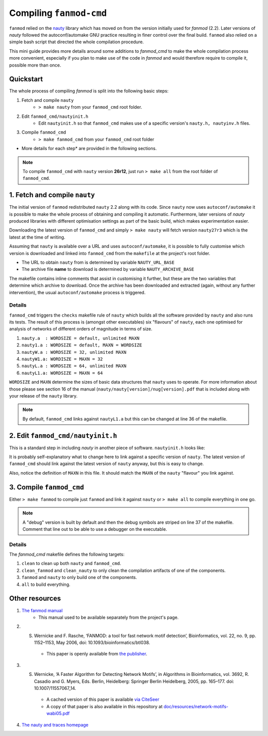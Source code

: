 ========================
Compiling ``fanmod-cmd``
========================

``fanmod`` relied on the `nauty <https://www3.cs.stonybrook.edu/~algorith/implement/nauty/implement.shtml>`_ library which has moved on from the version initially used for `fanmod` (2.2). Later
versions of `nauty` followed the autoconf/automake GNU practice resulting in finer control over the final build. ``fanmod`` also relied on a simple bash script that directed the whole compilation
procedure.

This mini guide provides more details around some additions to `fanmod_cmd` to make the whole compilation process more convenient, especially if you plan to make use of the code in `fanmod` and 
would therefore require to compile it, possible more than once.

Quickstart
==========
 
The whole process of compiling `fanmod` is split into the following basic steps:


1. Fetch and compile ``nauty``
    * ``> make nauty`` from your ``fanmod_cmd`` root folder.
    
2. Edit ``fanmod_cmd/nautyinit.h``
    * Edit ``nautyinit.h`` so that ``fanmod_cmd`` makes use of a specific version's ``nauty.h, nautyinv.h`` files.

3. Compile ``fanmod_cmd``
    * ``> make fanmod_cmd`` from your ``fanmod_cmd`` root folder


* More details for each step* are provided in the following sections.

.. note::
    To compile ``fanmod_cmd`` with ``nauty`` version **26r12**, just run ``> make all`` from the root folder of ``fanmod_cmd``.



1. Fetch and compile ``nauty``
==============================

The initial version of ``fanmod`` redistributed ``nauty`` 2.2 along with its code. Since ``nauty`` now uses ``autoconf/automake`` it is possible to 
make the whole process of obtaining and compiling it automatic. Furthermore, later versions of `nauty` produced libraries with different optimisation 
settings as part of the basic build, which makes experimentation easier.

Downloading the latest version of ``fanmod_cmd`` and simply ``> make nauty`` will fetch version ``nauty27r3`` which is the latest at the time of writing.

Assuming that ``nauty`` is available over a URL and uses ``autoconf/automake``, it is possible to fully customise which version is downloaded and linked 
into ``fanmod_cmd`` from the ``makefile`` at the project's root folder.

* The URL to obtain ``nauty`` from is determined by variable ``NAUTY_URL_BASE``
* The archive file **name** to download is determined by variable ``NAUTY_ARCHIVE_BASE``

The makefile contains inline comments that assist in customising it further, but these are the two variables that determine which archive to download.
Once the archive has been downloaded and extracted (again, without any further intervention), the usual ``autoconf/automake`` process is triggered.



Details
-------

``fanmod_cmd`` triggers the ``checks`` makefile rule of ``nauty`` which builds all the software provided by ``nauty`` and also runs its tests. The result
of this process is (amongst other executables) six "flavours" of ``nauty``, each one optimised for analysis of networks of different orders of magnitude in terms of size.

1. ``nauty.a  : WORDSIZE = default, unlimited MAXN``
2. ``nauty1.a : WORDSIZE = default, MAXN = WORDSIZE``
3. ``nautyW.a : WORDSIZE = 32, unlimited MAXN``
4. ``nautyW1.a: WORDISZE = MAXN = 32``
5. ``nautyL.a : WORDSIZE = 64, unlimited MAXN``
6. ``nautyL1.a: WORDSIZE = MAXN = 64``

``WORDSIZE`` and ``MAXN`` determine the sizes of basic data structures that ``nauty`` uses to operate. For more 
information about those please see section 16 of the manual (``nauty/nauty[version]/nug[version].pdf`` that is included along with your release of the ``nauty`` library.

.. note::
    By default, ``fanmod_cmd`` links against ``nautyL1.a`` but this can be changed at line 36 of the makefile.


2. Edit ``fanmod_cmd/nautyinit.h``
==================================

This is a standard step in including `nauty` in another piece of software. ``nautyinit.h`` looks like:

.. code:: C
    #ifndef NAUTY_H
    #define NAUTY_H

    #define MAXN 64

    extern "C" {
        #include "nauty/nauty27r3/nauty.h"
        #include "nauty/nauty27r3/nautinv.h"
    }

    #endif


It is probably self-explanatory what to change here to link against a specific version of ``nauty``. The latest version of ``fanmod_cmd`` should link 
against the latest version of ``nauty`` anyway, but this is easy to change.

Also, notice the definition of ``MAXN`` in this file. It should match the ``MAXN`` of the ``nauty`` "flavour" you link against.


3. Compile ``fanmod_cmd``
=========================

Either ``> make fanmod`` to compile just ``fanmod`` and link it against ``nauty`` or ``> make all`` to compile everything in one go.

.. note::
    A "debug" version is built by default and then the debug symbols are striped on line 37 of the makefile. Comment that line out to be able to use a debugger on the executable.

Details
-------

The `fanmod_cmd` makefile defines the following targets:

1. ``clean`` to clean up both ``nauty`` and ``fanmod_cmd``.
2. ``clean_fanmod`` and ``clean_nauty`` to only clean the compilation artifacts of one of the components.
3. ``fanmod`` and ``nauty`` to only build one of the components.
4. ``all`` to build everything.



Other resources
===============

1. `The fanmod manual <resources/fanmod-manual.pdf>`_
    * This manual used to be available separately from the project's page.

2. S. Wernicke and F. Rasche, ‘FANMOD: a tool for fast network motif detection’, Bioinformatics, vol. 22, no. 9, pp. 1152–1153, May 2006, doi: 10.1093/bioinformatics/btl038.
    * This paper is openly available from `the publisher <https://academic.oup.com/bioinformatics/article/22/9/1152/199945>`_.

3. S. Wernicke, ‘A Faster Algorithm for Detecting Network Motifs’, in Algorithms in Bioinformatics, vol. 3692, R. Casadio and G. Myers, Eds. Berlin, Heidelberg: Springer Berlin Heidelberg, 2005, pp. 165–177. doi: 10.1007/11557067_14.
    * A cached version of this paper is available `via CiteSeer <https://citeseerx.ist.psu.edu/viewdoc/similar?doi=10.1.1.118.636&type=cc>`_
    * A copy of that paper is also available in this repository at `doc/resources/network-motifs-wabi05.pdf <resources/network-motifs-wabi05.pdf>`_

4. `The nauty and traces homepage <https://pallini.di.uniroma1.it/>`_
